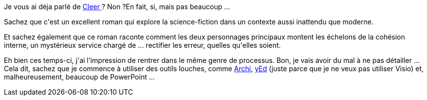 :jbake-type: post
:jbake-status: published
:jbake-title: J'ai intégré la cohésion interne
:jbake-tags: emploi,mavie,science-fiction,_mois_mars,_année_2016
:jbake-date: 2016-03-01
:jbake-depth: ../../../../
:jbake-uri: wordpress/2016/03/01/jai-integre-la-cohesion-interne.adoc
:jbake-excerpt: 
:jbake-source: https://riduidel.wordpress.com/2016/03/01/jai-integre-la-cohesion-interne/
:jbake-style: wordpress

++++
<p>
Je vous ai déja parlé de <a href="https://www.goodreads.com/book/show/9444661-cleer?ac=1">Cleer </a>? Non ?En fait, si, mais pas beaucoup ...
</p>
<p>
Sachez que c'est un excellent roman qui explore la science-fiction dans un contexte aussi inattendu que moderne.
</p>
<p>
Et sachez également que ce roman raconte comment les deux personnages principaux montent les échelons de la cohésion interne, un mystérieux service chargé de ... rectifier les erreur, quelles qu'elles soient.
</p>
<p>
Eh bien ces temps-ci, j'ai l’impression de rentrer dans le même genre de processus. Bon, je vais avoir du mal à ne pas détailler ... Cela dit, sachez que je commence à utiliser des outils louches, comme <a href="http://archimatetool.com/">Archi</a>, <a href="http://www.yworks.com/products/yed">yEd</a> (juste parce que je ne veux pas utiliser Visio) et, malheureusement, beaucoup de PowerPoint ...
</p>
++++